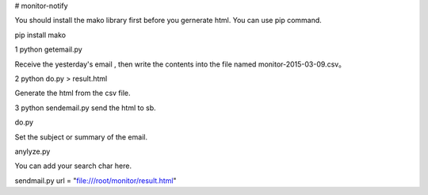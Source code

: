 # monitor-notify

You should install the mako library first before you gernerate html. You can use pip command.


pip install mako

1 python getemail.py 

Receive the yesterday's email , then write the contents into the  file named monitor-2015-03-09.csv。 

2 python do.py > result.html

Generate the html from the csv file.

3 python sendemail.py 
send the html to sb.



do.py 

Set the subject or summary of the email.

anylyze.py

You can add your search char here.

sendmail.py
url = "file:///root/monitor/result.html"
